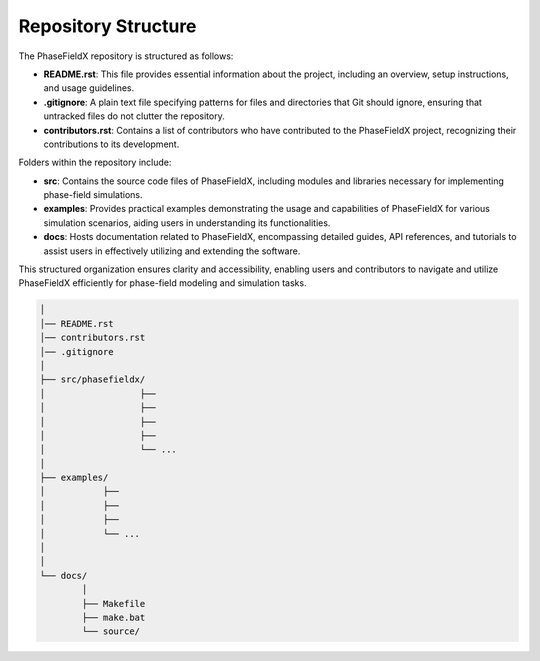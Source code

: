 Repository Structure
====================

The PhaseFieldX repository is structured as follows:

- **README.rst**: This file provides essential information about the project, including an overview, setup instructions, and usage guidelines.

- **.gitignore**: A plain text file specifying patterns for files and directories that Git should ignore, ensuring that untracked files do not clutter the repository.

- **contributors.rst**: Contains a list of contributors who have contributed to the PhaseFieldX project, recognizing their contributions to its development.

Folders within the repository include:

- **src**: Contains the source code files of PhaseFieldX, including modules and libraries necessary for implementing phase-field simulations.

- **examples**: Provides practical examples demonstrating the usage and capabilities of PhaseFieldX for various simulation scenarios, aiding users in understanding its functionalities.

- **docs**: Hosts documentation related to PhaseFieldX, encompassing detailed guides, API references, and tutorials to assist users in effectively utilizing and extending the software.

This structured organization ensures clarity and accessibility, enabling users and contributors to navigate and utilize PhaseFieldX efficiently for phase-field modeling and simulation tasks.


.. code-block:: none
    
    │ 
    │── README.rst
    │── contributors.rst
    │── .gitignore
    │ 
    ├── src/phasefieldx/
    │                  ├── 
    │                  ├── 
    │                  ├── 
    │                  ├── 
    │                  └── ...
    │
    ├── examples/
    │           ├── 
    │           ├── 
    │           ├── 
    │           └── ...
    │
    │
    └── docs/
            │ 
            ├── Makefile
            ├── make.bat
            └── source/
 